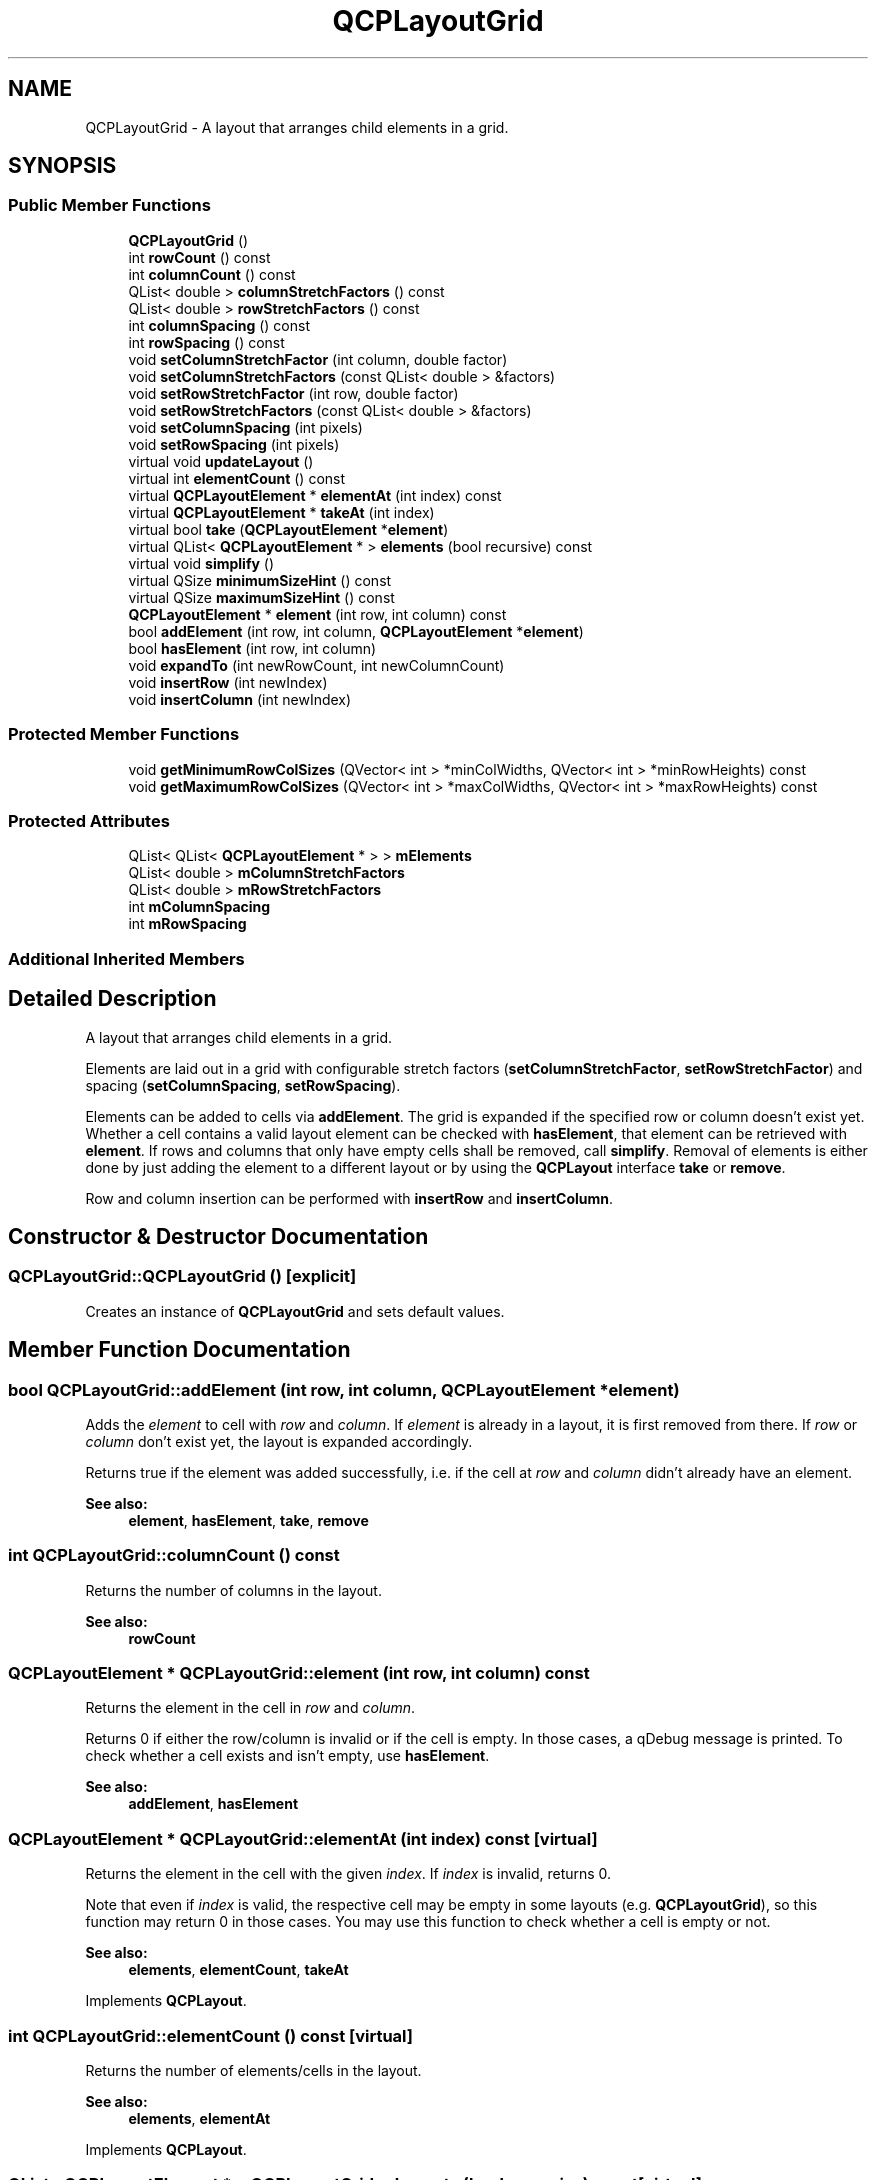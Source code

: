 .TH "QCPLayoutGrid" 3 "Thu Jun 18 2015" "Version v.2" "Voice analyze" \" -*- nroff -*-
.ad l
.nh
.SH NAME
QCPLayoutGrid \- A layout that arranges child elements in a grid\&.  

.SH SYNOPSIS
.br
.PP
.SS "Public Member Functions"

.in +1c
.ti -1c
.RI "\fBQCPLayoutGrid\fP ()"
.br
.ti -1c
.RI "int \fBrowCount\fP () const "
.br
.ti -1c
.RI "int \fBcolumnCount\fP () const "
.br
.ti -1c
.RI "QList< double > \fBcolumnStretchFactors\fP () const "
.br
.ti -1c
.RI "QList< double > \fBrowStretchFactors\fP () const "
.br
.ti -1c
.RI "int \fBcolumnSpacing\fP () const "
.br
.ti -1c
.RI "int \fBrowSpacing\fP () const "
.br
.ti -1c
.RI "void \fBsetColumnStretchFactor\fP (int column, double factor)"
.br
.ti -1c
.RI "void \fBsetColumnStretchFactors\fP (const QList< double > &factors)"
.br
.ti -1c
.RI "void \fBsetRowStretchFactor\fP (int row, double factor)"
.br
.ti -1c
.RI "void \fBsetRowStretchFactors\fP (const QList< double > &factors)"
.br
.ti -1c
.RI "void \fBsetColumnSpacing\fP (int pixels)"
.br
.ti -1c
.RI "void \fBsetRowSpacing\fP (int pixels)"
.br
.ti -1c
.RI "virtual void \fBupdateLayout\fP ()"
.br
.ti -1c
.RI "virtual int \fBelementCount\fP () const "
.br
.ti -1c
.RI "virtual \fBQCPLayoutElement\fP * \fBelementAt\fP (int index) const "
.br
.ti -1c
.RI "virtual \fBQCPLayoutElement\fP * \fBtakeAt\fP (int index)"
.br
.ti -1c
.RI "virtual bool \fBtake\fP (\fBQCPLayoutElement\fP *\fBelement\fP)"
.br
.ti -1c
.RI "virtual QList< \fBQCPLayoutElement\fP * > \fBelements\fP (bool recursive) const "
.br
.ti -1c
.RI "virtual void \fBsimplify\fP ()"
.br
.ti -1c
.RI "virtual QSize \fBminimumSizeHint\fP () const "
.br
.ti -1c
.RI "virtual QSize \fBmaximumSizeHint\fP () const "
.br
.ti -1c
.RI "\fBQCPLayoutElement\fP * \fBelement\fP (int row, int column) const "
.br
.ti -1c
.RI "bool \fBaddElement\fP (int row, int column, \fBQCPLayoutElement\fP *\fBelement\fP)"
.br
.ti -1c
.RI "bool \fBhasElement\fP (int row, int column)"
.br
.ti -1c
.RI "void \fBexpandTo\fP (int newRowCount, int newColumnCount)"
.br
.ti -1c
.RI "void \fBinsertRow\fP (int newIndex)"
.br
.ti -1c
.RI "void \fBinsertColumn\fP (int newIndex)"
.br
.in -1c
.SS "Protected Member Functions"

.in +1c
.ti -1c
.RI "void \fBgetMinimumRowColSizes\fP (QVector< int > *minColWidths, QVector< int > *minRowHeights) const "
.br
.ti -1c
.RI "void \fBgetMaximumRowColSizes\fP (QVector< int > *maxColWidths, QVector< int > *maxRowHeights) const "
.br
.in -1c
.SS "Protected Attributes"

.in +1c
.ti -1c
.RI "QList< QList< \fBQCPLayoutElement\fP * > > \fBmElements\fP"
.br
.ti -1c
.RI "QList< double > \fBmColumnStretchFactors\fP"
.br
.ti -1c
.RI "QList< double > \fBmRowStretchFactors\fP"
.br
.ti -1c
.RI "int \fBmColumnSpacing\fP"
.br
.ti -1c
.RI "int \fBmRowSpacing\fP"
.br
.in -1c
.SS "Additional Inherited Members"
.SH "Detailed Description"
.PP 
A layout that arranges child elements in a grid\&. 

Elements are laid out in a grid with configurable stretch factors (\fBsetColumnStretchFactor\fP, \fBsetRowStretchFactor\fP) and spacing (\fBsetColumnSpacing\fP, \fBsetRowSpacing\fP)\&.
.PP
Elements can be added to cells via \fBaddElement\fP\&. The grid is expanded if the specified row or column doesn't exist yet\&. Whether a cell contains a valid layout element can be checked with \fBhasElement\fP, that element can be retrieved with \fBelement\fP\&. If rows and columns that only have empty cells shall be removed, call \fBsimplify\fP\&. Removal of elements is either done by just adding the element to a different layout or by using the \fBQCPLayout\fP interface \fBtake\fP or \fBremove\fP\&.
.PP
Row and column insertion can be performed with \fBinsertRow\fP and \fBinsertColumn\fP\&. 
.SH "Constructor & Destructor Documentation"
.PP 
.SS "QCPLayoutGrid::QCPLayoutGrid ()\fC [explicit]\fP"
Creates an instance of \fBQCPLayoutGrid\fP and sets default values\&. 
.SH "Member Function Documentation"
.PP 
.SS "bool QCPLayoutGrid::addElement (int row, int column, \fBQCPLayoutElement\fP * element)"
Adds the \fIelement\fP to cell with \fIrow\fP and \fIcolumn\fP\&. If \fIelement\fP is already in a layout, it is first removed from there\&. If \fIrow\fP or \fIcolumn\fP don't exist yet, the layout is expanded accordingly\&.
.PP
Returns true if the element was added successfully, i\&.e\&. if the cell at \fIrow\fP and \fIcolumn\fP didn't already have an element\&.
.PP
\fBSee also:\fP
.RS 4
\fBelement\fP, \fBhasElement\fP, \fBtake\fP, \fBremove\fP 
.RE
.PP

.SS "int QCPLayoutGrid::columnCount () const"
Returns the number of columns in the layout\&.
.PP
\fBSee also:\fP
.RS 4
\fBrowCount\fP 
.RE
.PP

.SS "\fBQCPLayoutElement\fP * QCPLayoutGrid::element (int row, int column) const"
Returns the element in the cell in \fIrow\fP and \fIcolumn\fP\&.
.PP
Returns 0 if either the row/column is invalid or if the cell is empty\&. In those cases, a qDebug message is printed\&. To check whether a cell exists and isn't empty, use \fBhasElement\fP\&.
.PP
\fBSee also:\fP
.RS 4
\fBaddElement\fP, \fBhasElement\fP 
.RE
.PP

.SS "\fBQCPLayoutElement\fP * QCPLayoutGrid::elementAt (int index) const\fC [virtual]\fP"
Returns the element in the cell with the given \fIindex\fP\&. If \fIindex\fP is invalid, returns 0\&.
.PP
Note that even if \fIindex\fP is valid, the respective cell may be empty in some layouts (e\&.g\&. \fBQCPLayoutGrid\fP), so this function may return 0 in those cases\&. You may use this function to check whether a cell is empty or not\&.
.PP
\fBSee also:\fP
.RS 4
\fBelements\fP, \fBelementCount\fP, \fBtakeAt\fP 
.RE
.PP

.PP
Implements \fBQCPLayout\fP\&.
.SS "int QCPLayoutGrid::elementCount () const\fC [virtual]\fP"
Returns the number of elements/cells in the layout\&.
.PP
\fBSee also:\fP
.RS 4
\fBelements\fP, \fBelementAt\fP 
.RE
.PP

.PP
Implements \fBQCPLayout\fP\&.
.SS "QList< \fBQCPLayoutElement\fP * > QCPLayoutGrid::elements (bool recursive) const\fC [virtual]\fP"
Returns a list of all child elements in this layout element\&. If \fIrecursive\fP is true, all sub-child elements are included in the list, too\&.
.PP
\fBWarning:\fP
.RS 4
There may be entries with value 0 in the returned list\&. (For example, \fBQCPLayoutGrid\fP may have empty cells which yield 0 at the respective index\&.) 
.RE
.PP

.PP
Reimplemented from \fBQCPLayout\fP\&.
.SS "void QCPLayoutGrid::expandTo (int newRowCount, int newColumnCount)"
Expands the layout to have \fInewRowCount\fP rows and \fInewColumnCount\fP columns\&. So the last valid row index will be \fInewRowCount-1\fP, the last valid column index will be \fInewColumnCount-1\fP\&.
.PP
If the current column/row count is already larger or equal to \fInewColumnCount/\fInewRowCount\fP,\fP this function does nothing in that dimension\&.
.PP
Newly created cells are empty, new rows and columns have the stretch factor 1\&.
.PP
Note that upon a call to \fBaddElement\fP, the layout is expanded automatically to contain the specified row and column, using this function\&.
.PP
\fBSee also:\fP
.RS 4
\fBsimplify\fP 
.RE
.PP

.SS "bool QCPLayoutGrid::hasElement (int row, int column)"
Returns whether the cell at \fIrow\fP and \fIcolumn\fP exists and contains a valid element, i\&.e\&. isn't empty\&.
.PP
\fBSee also:\fP
.RS 4
\fBelement\fP 
.RE
.PP

.SS "void QCPLayoutGrid::insertColumn (int newIndex)"
Inserts a new column with empty cells at the column index \fInewIndex\fP\&. Valid values for \fInewIndex\fP range from 0 (inserts a row at the left) to \fIrowCount\fP (appends a row at the right)\&.
.PP
\fBSee also:\fP
.RS 4
\fBinsertRow\fP 
.RE
.PP

.SS "void QCPLayoutGrid::insertRow (int newIndex)"
Inserts a new row with empty cells at the row index \fInewIndex\fP\&. Valid values for \fInewIndex\fP range from 0 (inserts a row at the top) to \fIrowCount\fP (appends a row at the bottom)\&.
.PP
\fBSee also:\fP
.RS 4
\fBinsertColumn\fP 
.RE
.PP

.SS "QSize QCPLayoutGrid::maximumSizeHint () const\fC [virtual]\fP"
Returns the maximum size this layout element (the inner \fBrect\fP) may be expanded to\&.
.PP
if a maximum size (\fBsetMaximumSize\fP) was not set manually, parent layouts consult this function to determine the maximum allowed size of this layout element\&. (A manual maximum size is considered set if it is smaller than Qt's QWIDGETSIZE_MAX\&.) 
.PP
Reimplemented from \fBQCPLayoutElement\fP\&.
.SS "QSize QCPLayoutGrid::minimumSizeHint () const\fC [virtual]\fP"
Returns the minimum size this layout element (the inner \fBrect\fP) may be compressed to\&.
.PP
if a minimum size (\fBsetMinimumSize\fP) was not set manually, parent layouts consult this function to determine the minimum allowed size of this layout element\&. (A manual minimum size is considered set if it is non-zero\&.) 
.PP
Reimplemented from \fBQCPLayoutElement\fP\&.
.SS "int QCPLayoutGrid::rowCount () const"
Returns the number of rows in the layout\&.
.PP
\fBSee also:\fP
.RS 4
\fBcolumnCount\fP 
.RE
.PP

.SS "void QCPLayoutGrid::setColumnSpacing (int pixels)"
Sets the gap that is left blank between columns to \fIpixels\fP\&.
.PP
\fBSee also:\fP
.RS 4
\fBsetRowSpacing\fP 
.RE
.PP

.SS "void QCPLayoutGrid::setColumnStretchFactor (int column, double factor)"
Sets the stretch \fIfactor\fP of \fIcolumn\fP\&.
.PP
Stretch factors control the relative sizes of rows and columns\&. Cells will not be resized beyond their minimum and maximum widths/heights (\fBQCPLayoutElement::setMinimumSize\fP, \fBQCPLayoutElement::setMaximumSize\fP), regardless of the stretch factor\&.
.PP
The default stretch factor of newly created rows/columns is 1\&.
.PP
\fBSee also:\fP
.RS 4
\fBsetColumnStretchFactors\fP, \fBsetRowStretchFactor\fP 
.RE
.PP

.SS "void QCPLayoutGrid::setColumnStretchFactors (const QList< double > & factors)"
Sets the stretch \fIfactors\fP of all columns\&. \fIfactors\fP must have the size \fBcolumnCount\fP\&.
.PP
Stretch factors control the relative sizes of rows and columns\&. Cells will not be resized beyond their minimum and maximum widths/heights (\fBQCPLayoutElement::setMinimumSize\fP, \fBQCPLayoutElement::setMaximumSize\fP), regardless of the stretch factor\&.
.PP
The default stretch factor of newly created rows/columns is 1\&.
.PP
\fBSee also:\fP
.RS 4
\fBsetColumnStretchFactor\fP, \fBsetRowStretchFactors\fP 
.RE
.PP

.SS "void QCPLayoutGrid::setRowSpacing (int pixels)"
Sets the gap that is left blank between rows to \fIpixels\fP\&.
.PP
\fBSee also:\fP
.RS 4
\fBsetColumnSpacing\fP 
.RE
.PP

.SS "void QCPLayoutGrid::setRowStretchFactor (int row, double factor)"
Sets the stretch \fIfactor\fP of \fIrow\fP\&.
.PP
Stretch factors control the relative sizes of rows and columns\&. Cells will not be resized beyond their minimum and maximum widths/heights (\fBQCPLayoutElement::setMinimumSize\fP, \fBQCPLayoutElement::setMaximumSize\fP), regardless of the stretch factor\&.
.PP
The default stretch factor of newly created rows/columns is 1\&.
.PP
\fBSee also:\fP
.RS 4
\fBsetColumnStretchFactors\fP, \fBsetRowStretchFactor\fP 
.RE
.PP

.SS "void QCPLayoutGrid::setRowStretchFactors (const QList< double > & factors)"
Sets the stretch \fIfactors\fP of all rows\&. \fIfactors\fP must have the size \fBrowCount\fP\&.
.PP
Stretch factors control the relative sizes of rows and columns\&. Cells will not be resized beyond their minimum and maximum widths/heights (\fBQCPLayoutElement::setMinimumSize\fP, \fBQCPLayoutElement::setMaximumSize\fP), regardless of the stretch factor\&.
.PP
The default stretch factor of newly created rows/columns is 1\&.
.PP
\fBSee also:\fP
.RS 4
\fBsetRowStretchFactor\fP, \fBsetColumnStretchFactors\fP 
.RE
.PP

.SS "void QCPLayoutGrid::simplify ()\fC [virtual]\fP"
Simplifies the layout by collapsing rows and columns which only contain empty cells\&. 
.PP
Reimplemented from \fBQCPLayout\fP\&.
.SS "bool QCPLayoutGrid::take (\fBQCPLayoutElement\fP * element)\fC [virtual]\fP"
Removes the specified \fIelement\fP from the layout and returns true on success\&.
.PP
If the \fIelement\fP isn't in this layout, returns false\&.
.PP
Note that some layouts don't remove the respective cell right away but leave an empty cell after successful removal of the layout element\&. To collapse empty cells, use \fBsimplify\fP\&.
.PP
\fBSee also:\fP
.RS 4
\fBtakeAt\fP 
.RE
.PP

.PP
Implements \fBQCPLayout\fP\&.
.SS "\fBQCPLayoutElement\fP * QCPLayoutGrid::takeAt (int index)\fC [virtual]\fP"
Removes the element with the given \fIindex\fP from the layout and returns it\&.
.PP
If the \fIindex\fP is invalid or the cell with that index is empty, returns 0\&.
.PP
Note that some layouts don't remove the respective cell right away but leave an empty cell after successful removal of the layout element\&. To collapse empty cells, use \fBsimplify\fP\&.
.PP
\fBSee also:\fP
.RS 4
\fBelementAt\fP, \fBtake\fP 
.RE
.PP

.PP
Implements \fBQCPLayout\fP\&.

.SH "Author"
.PP 
Generated automatically by Doxygen for Voice analyze from the source code\&.
